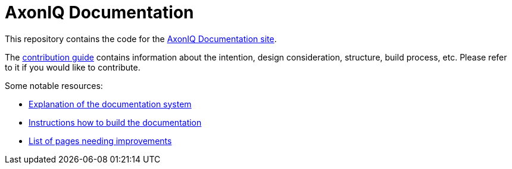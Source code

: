 = AxonIQ Documentation

This repository contains the code for the https://docs.axoniq.io[AxonIQ Documentation site].

The https://docs.axoniq.io/meta[contribution guide] contains information about the intention, design consideration, structure, build process, etc. Please refer to it if you would like to contribute.

Some notable resources:

* https://docs.axoniq.io/meta/design/doc-system.html[Explanation of the documentation system]
* https://docs.axoniq.io/meta/overview/build.html[Instructions how to build the documentation]
* https://docs.axoniq.io/meta/reference/improvements.html[List of pages needing improvements]